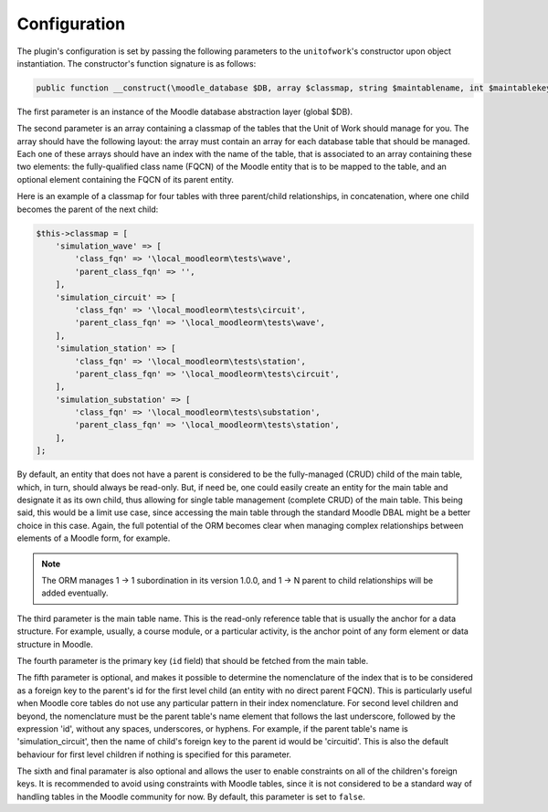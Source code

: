.. _ConfigurationAnchor:

.. index:: Configuration

.. _configuration:

Configuration
=============

The plugin's configuration is set by passing the following parameters to the ``unitofwork``'s constructor
upon object instantiation. The constructor's function signature is as follows:

.. code-block:: php

    public function __construct(\moodle_database $DB, array $classmap, string $maintablename, int $maintablekey, string $childparentidcolumnname = null, bool $enableconstraints = false) {}

The first parameter is an instance of the Moodle database abstraction layer (global $DB).

The second parameter is an array containing a classmap of the tables that the Unit of Work should manage
for you. The array should have the following layout: the array must contain an array for each database table
that should be managed. Each one of these arrays should have an index with the name of the table, that is
associated to an array containing these two elements: the fully-qualified class name (FQCN) of the Moodle
entity that is to be mapped to the table, and an optional element containing the FQCN of its parent entity.

Here is an example of a classmap for four tables with three parent/child relationships, in concatenation,
where one child becomes the parent of the next child:

.. code-block:: php

    $this->classmap = [
        'simulation_wave' => [
            'class_fqn' => '\local_moodleorm\tests\wave',
            'parent_class_fqn' => '',
        ],
        'simulation_circuit' => [
            'class_fqn' => '\local_moodleorm\tests\circuit',
            'parent_class_fqn' => '\local_moodleorm\tests\wave',
        ],
        'simulation_station' => [
            'class_fqn' => '\local_moodleorm\tests\station',
            'parent_class_fqn' => '\local_moodleorm\tests\circuit',
        ],
        'simulation_substation' => [
            'class_fqn' => '\local_moodleorm\tests\substation',
            'parent_class_fqn' => '\local_moodleorm\tests\station',
        ],
    ];

By default, an entity that does not have a parent is considered to be the fully-managed (CRUD) child of the
main table, which, in turn, should always be read-only. But, if need be, one could easily create an entity
for the main table and designate it as its own child, thus allowing for single table management (complete CRUD)
of the main table. This being said, this would be a limit use case, since accessing the main table through the
standard Moodle DBAL might be a better choice in this case. Again, the full potential of the ORM becomes
clear when managing complex relationships between elements of a Moodle form, for example.

.. note:: The ORM manages 1 -> 1 subordination in its version 1.0.0, and 1 -> N parent to child relationships will be added eventually.

The third parameter is the main table name. This is the read-only reference table that is usually the anchor for
a data structure. For example, usually, a course module, or a particular activity, is the anchor point of any
form element or data structure in Moodle.

The fourth parameter is the primary key (``id`` field) that should be fetched from the main table.

The fifth parameter is optional, and makes it possible to determine the nomenclature of the index that is to be
considered as a foreign key to the parent's id for the first level child (an entity with no direct parent FQCN).
This is particularly useful when Moodle core tables do not use any particular pattern in their index nomenclature.
For second level children and beyond, the nomenclature must be the parent table's name element that follows the
last underscore, followed by the expression 'id', without any spaces, underscores, or hyphens. For example,
if the parent table's name is 'simulation_circuit', then the name of child's foreign key to the parent id would be
'circuitid'. This is also the default behaviour for first level children if nothing is specified for this parameter.

The sixth and final paramater is also optional and allows the user to enable constraints on all of the children's foreign keys. It is recommended
to avoid using constraints with Moodle tables, since it is not considered to be a standard way of handling tables
in the Moodle community for now. By default, this parameter is set to ``false``.
